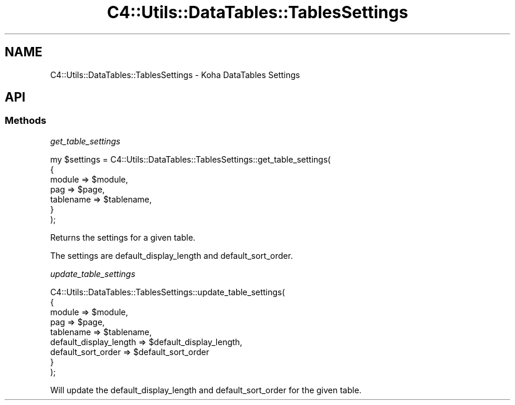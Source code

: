 .\" Automatically generated by Pod::Man 4.10 (Pod::Simple 3.35)
.\"
.\" Standard preamble:
.\" ========================================================================
.de Sp \" Vertical space (when we can't use .PP)
.if t .sp .5v
.if n .sp
..
.de Vb \" Begin verbatim text
.ft CW
.nf
.ne \\$1
..
.de Ve \" End verbatim text
.ft R
.fi
..
.\" Set up some character translations and predefined strings.  \*(-- will
.\" give an unbreakable dash, \*(PI will give pi, \*(L" will give a left
.\" double quote, and \*(R" will give a right double quote.  \*(C+ will
.\" give a nicer C++.  Capital omega is used to do unbreakable dashes and
.\" therefore won't be available.  \*(C` and \*(C' expand to `' in nroff,
.\" nothing in troff, for use with C<>.
.tr \(*W-
.ds C+ C\v'-.1v'\h'-1p'\s-2+\h'-1p'+\s0\v'.1v'\h'-1p'
.ie n \{\
.    ds -- \(*W-
.    ds PI pi
.    if (\n(.H=4u)&(1m=24u) .ds -- \(*W\h'-12u'\(*W\h'-12u'-\" diablo 10 pitch
.    if (\n(.H=4u)&(1m=20u) .ds -- \(*W\h'-12u'\(*W\h'-8u'-\"  diablo 12 pitch
.    ds L" ""
.    ds R" ""
.    ds C` ""
.    ds C' ""
'br\}
.el\{\
.    ds -- \|\(em\|
.    ds PI \(*p
.    ds L" ``
.    ds R" ''
.    ds C`
.    ds C'
'br\}
.\"
.\" Escape single quotes in literal strings from groff's Unicode transform.
.ie \n(.g .ds Aq \(aq
.el       .ds Aq '
.\"
.\" If the F register is >0, we'll generate index entries on stderr for
.\" titles (.TH), headers (.SH), subsections (.SS), items (.Ip), and index
.\" entries marked with X<> in POD.  Of course, you'll have to process the
.\" output yourself in some meaningful fashion.
.\"
.\" Avoid warning from groff about undefined register 'F'.
.de IX
..
.nr rF 0
.if \n(.g .if rF .nr rF 1
.if (\n(rF:(\n(.g==0)) \{\
.    if \nF \{\
.        de IX
.        tm Index:\\$1\t\\n%\t"\\$2"
..
.        if !\nF==2 \{\
.            nr % 0
.            nr F 2
.        \}
.    \}
.\}
.rr rF
.\" ========================================================================
.\"
.IX Title "C4::Utils::DataTables::TablesSettings 3pm"
.TH C4::Utils::DataTables::TablesSettings 3pm "2024-08-14" "perl v5.28.1" "User Contributed Perl Documentation"
.\" For nroff, turn off justification.  Always turn off hyphenation; it makes
.\" way too many mistakes in technical documents.
.if n .ad l
.nh
.SH "NAME"
C4::Utils::DataTables::TablesSettings \- Koha DataTables Settings
.SH "API"
.IX Header "API"
.SS "Methods"
.IX Subsection "Methods"
\fIget_table_settings\fR
.IX Subsection "get_table_settings"
.PP
.Vb 7
\&  my $settings = C4::Utils::DataTables::TablesSettings::get_table_settings(
\&    {
\&        module                 => $module,
\&        pag                    => $page,
\&        tablename              => $tablename,
\&    }
\&  );
.Ve
.PP
Returns the settings for a given table.
.PP
The settings are default_display_length and default_sort_order.
.PP
\fIupdate_table_settings\fR
.IX Subsection "update_table_settings"
.PP
.Vb 9
\&  C4::Utils::DataTables::TablesSettings::update_table_settings(
\&    {
\&        module                 => $module,
\&        pag                    => $page,
\&        tablename              => $tablename,
\&        default_display_length => $default_display_length,
\&        default_sort_order     => $default_sort_order
\&    }
\&  );
.Ve
.PP
Will update the default_display_length and default_sort_order for the given table.
